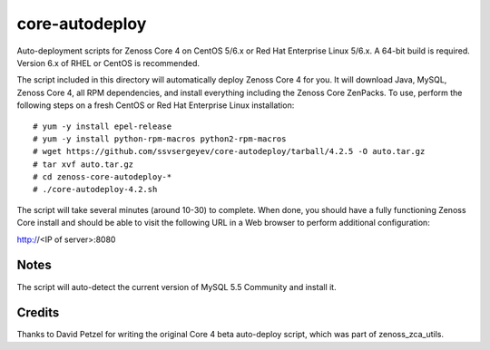 core-autodeploy
===============

Auto-deployment scripts for Zenoss Core 4 on CentOS 5/6.x or Red Hat Enterprise
Linux 5/6.x. A 64-bit build is required. Version 6.x of RHEL or CentOS is recommended.

The script included in this directory will automatically deploy Zenoss Core 4
for you. It will download Java, MySQL, Zenoss Core 4, all RPM dependencies, and
install everything including the Zenoss Core ZenPacks. To use, perform the
following steps on a fresh CentOS or Red Hat Enterprise Linux installation::

 # yum -y install epel-release
 # yum -y install python-rpm-macros python2-rpm-macros
 # wget https://github.com/ssvsergeyev/core-autodeploy/tarball/4.2.5 -O auto.tar.gz
 # tar xvf auto.tar.gz
 # cd zenoss-core-autodeploy-*
 # ./core-autodeploy-4.2.sh

The script will take several minutes (around 10-30) to complete. When done, you
should have a fully functioning Zenoss Core install and should be able to visit
the following URL in a Web browser to perform additional configuration:

http://<IP of server>:8080

Notes
~~~~~

The script will auto-detect the current version of MySQL 5.5 Community and
install it.

Credits
~~~~~~~

Thanks to David Petzel for writing the original Core 4 beta auto-deploy script,
which was part of zenoss_zca_utils.
